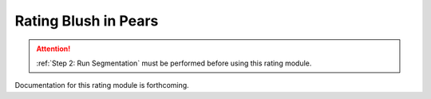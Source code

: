 Rating Blush in Pears
=====================

.. attention::
    
    :ref:`Step 2: Run Segmentation` must be performed before using this rating module.

Documentation for this rating module is forthcoming.